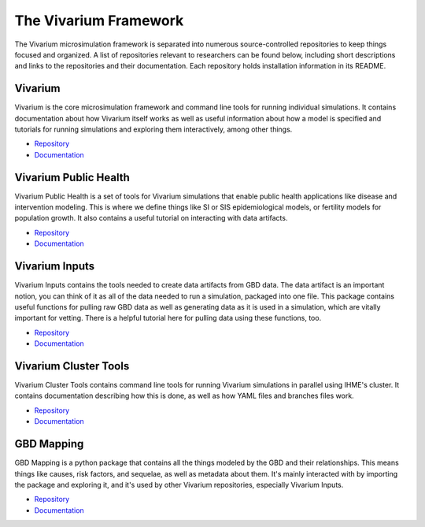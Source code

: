 .. _software:

======================
The Vivarium Framework
======================

The Vivarium microsimulation framework is separated into numerous
source-controlled repositories to keep things focused and organized. A list of
repositories relevant to researchers can be found below, including short
descriptions and links to the repositories and their documentation. Each
repository holds installation information in its README.

.. contents:
   :local:


Vivarium
--------

Vivarium is the core microsimulation framework and command line tools for
running individual simulations. It contains documentation about how Vivarium
itself works as well as useful information about how a model is specified and
tutorials for running simulations and exploring them interactively, among other
things.

- `Repository <https://github.com/ihmeuw/vivarium>`_
- `Documentation <https://vivarium.readthedocs.io/projects/vivarium/en/latest/>`_


Vivarium Public Health
----------------------

Vivarium Public Health is a set of tools for Vivarium simulations that enable
public health applications like disease and intervention modeling. This is where
we define things like SI or SIS epidemiological models, or fertility models
for population growth. It also contains a useful tutorial on interacting with
data artifacts.

- `Repository <https://github.com/ihmeuw/vivarium_public_health>`_
- `Documentation <https://vivarium.readthedocs.io/projects/vivarium-public-health/en/latest/>`_


Vivarium Inputs
---------------

Vivarium Inputs contains the tools needed to create data artifacts from GBD
data. The data artifact is an important notion, you can think of it as all of
the data needed to run a simulation, packaged into one file. This package
contains useful functions for pulling raw GBD data as well as generating data as
it is used in a simulation, which are vitally important for vetting. There is a
helpful tutorial here for pulling data using these functions, too.

- `Repository <https://github.com/ihmeuw/vivarium_inputs>`_
- `Documentation <https://vivarium.readthedocs.io/projects/vivarium-inputs/en/latest/>`_


Vivarium Cluster Tools
----------------------

Vivarium Cluster Tools contains command line tools for running Vivarium
simulations in parallel using IHME's cluster. It contains documentation
describing how this is done, as well as how YAML files and branches files work.

- `Repository <https://github.com/ihmeuw/vivarium_cluster_tools>`_
- `Documentation <https://vivarium-cluster-tools.readthedocs.io/en/latest/)>`_


GBD Mapping
-----------

GBD Mapping is a python package that contains all the things modeled by the GBD
and their relationships. This means things like causes, risk factors, and
sequelae, as well as metadata about them. It's mainly interacted with by
importing the package and exploring it, and it's used by other Vivarium
repositories, especially Vivarium Inputs.

- `Repository <https://github.com/ihmeuw/gbd_mapping>`_
- `Documentation <https://vivarium.readthedocs.io/projects/gbd-mapping/en/latest/gbd_mapping.html>`_
